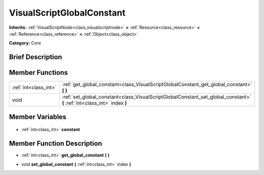 .. Generated automatically by doc/tools/makerst.py in Godot's source tree.
.. DO NOT EDIT THIS FILE, but the VisualScriptGlobalConstant.xml source instead.
.. The source is found in doc/classes or modules/<name>/doc_classes.

.. _class_VisualScriptGlobalConstant:

VisualScriptGlobalConstant
==========================

**Inherits:** :ref:`VisualScriptNode<class_visualscriptnode>` **<** :ref:`Resource<class_resource>` **<** :ref:`Reference<class_reference>` **<** :ref:`Object<class_object>`

**Category:** Core

Brief Description
-----------------



Member Functions
----------------

+------------------------+--------------------------------------------------------------------------------------------------------------------------+
| :ref:`int<class_int>`  | :ref:`get_global_constant<class_VisualScriptGlobalConstant_get_global_constant>` **(** **)**                             |
+------------------------+--------------------------------------------------------------------------------------------------------------------------+
| void                   | :ref:`set_global_constant<class_VisualScriptGlobalConstant_set_global_constant>` **(** :ref:`int<class_int>` index **)** |
+------------------------+--------------------------------------------------------------------------------------------------------------------------+

Member Variables
----------------

  .. _class_VisualScriptGlobalConstant_constant:

- :ref:`int<class_int>` **constant**


Member Function Description
---------------------------

.. _class_VisualScriptGlobalConstant_get_global_constant:

- :ref:`int<class_int>` **get_global_constant** **(** **)**

.. _class_VisualScriptGlobalConstant_set_global_constant:

- void **set_global_constant** **(** :ref:`int<class_int>` index **)**


